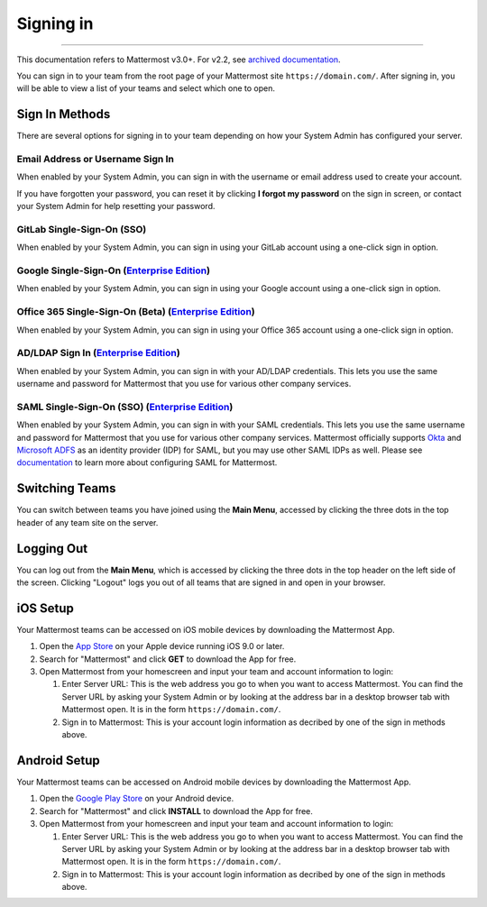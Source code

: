 Signing in
==========

--------------

This documentation refers to Mattermost v3.0+. For v2.2, see `archived
documentation <http://docs.mattermost.com/archives/docs-v2.2.html#signing-in>`__.

You can sign in to your team from the root page of your Mattermost site
``https://domain.com/``. After signing in, you will be able to view a
list of your teams and select which one to open.

Sign In Methods
---------------

There are several options for signing in to your team depending on how
your System Admin has configured your server.

Email Address or Username Sign In
^^^^^^^^^^^^^^^^^^^^^^^^^^^^^^^^^

When enabled by your System Admin, you can sign in with the username or
email address used to create your account.

If you have forgotten your password, you can reset it by clicking **I
forgot my password** on the sign in screen, or contact your System Admin
for help resetting your password.

GitLab Single-Sign-On (SSO)
^^^^^^^^^^^^^^^^^^^^^^^^^^^

When enabled by your System Admin, you can sign in using your GitLab
account using a one-click sign in option.

Google Single-Sign-On (`Enterprise Edition <https://about.mattermost.com/pricing/>`__)
^^^^^^^^^^^^^^^^^^^^^^^^^^^^^^^^^^^^^^^^^^^^^^^^^^^^^^^^^^^^^^^^^^^^^^^^^^^^^^^^^^^^^^

When enabled by your System Admin, you can sign in using your Google
account using a one-click sign in option.

Office 365 Single-Sign-On (Beta) (`Enterprise Edition <https://about.mattermost.com/pricing/>`__)
^^^^^^^^^^^^^^^^^^^^^^^^^^^^^^^^^^^^^^^^^^^^^^^^^^^^^^^^^^^^^^^^^^^^^^^^^^^^^^^^^^^^^^^^^^^^^^^^^

When enabled by your System Admin, you can sign in using your Office 365
account using a one-click sign in option.

AD/LDAP Sign In (`Enterprise Edition <https://about.mattermost.com/pricing/>`__)
^^^^^^^^^^^^^^^^^^^^^^^^^^^^^^^^^^^^^^^^^^^^^^^^^^^^^^^^^^^^^^^^^^^^^^^^^^^^^^^^

When enabled by your System Admin, you can sign in with your AD/LDAP
credentials. This lets you use the same username and password for
Mattermost that you use for various other company services.

SAML Single-Sign-On (SSO) (`Enterprise Edition <https://about.mattermost.com/pricing/>`__)
^^^^^^^^^^^^^^^^^^^^^^^^^^^^^^^^^^^^^^^^^^^^^^^^^^^^^^^^^^^^^^^^^^^^^^^^^^^^^^^^^^^^^^^^^^

When enabled by your System Admin, you can sign in with your SAML
credentials. This lets you use the same username and password for
Mattermost that you use for various other company services. Mattermost
officially supports
`Okta <http://developer.okta.com/docs/guides/saml_guidance.html>`__ and
`Microsoft
ADFS <https://msdn.microsoft.com/en-us/library/bb897402.aspx>`__ as an
identity provider (IDP) for SAML, but you may use other SAML IDPs as
well. Please see
`documentation <http://docs.mattermost.com/deployment/sso-saml.html>`__
to learn more about configuring SAML for Mattermost.

Switching Teams
---------------

You can switch between teams you have joined using the **Main Menu**,
accessed by clicking the three dots in the top header of any team site
on the server.

Logging Out
-----------

You can log out from the **Main Menu**, which is accessed by clicking
the three dots in the top header on the left side of the screen.
Clicking "Logout" logs you out of all teams that are signed in and open
in your browser.

iOS Setup
---------

Your Mattermost teams can be accessed on iOS mobile devices by
downloading the Mattermost App.

#. Open the `App
   Store <https://geo.itunes.apple.com/us/app/mattermost/id984966508?mt=8>`__
   on your Apple device running iOS 9.0 or later.
#. Search for "Mattermost" and click **GET** to download the App for
   free.
#. Open Mattermost from your homescreen and input your team and account
   information to login:

   #. Enter Server URL: This is the web address you go to when you want
      to access Mattermost. You can find the Server URL by asking your
      System Admin or by looking at the address bar in a desktop browser
      tab with Mattermost open. It is in the form
      ``https://domain.com/``.
   #. Sign in to Mattermost: This is your account login information as
      decribed by one of the sign in methods above.

Android Setup
-------------

Your Mattermost teams can be accessed on Android mobile devices by
downloading the Mattermost App.

#. Open the `Google Play
   Store <https://play.google.com/store/apps/details?id=com.mattermost.mattermost&hl=en>`__
   on your Android device.
#. Search for "Mattermost" and click **INSTALL** to download the App for
   free.
#. Open Mattermost from your homescreen and input your team and account
   information to login:

   #. Enter Server URL: This is the web address you go to when you want
      to access Mattermost. You can find the Server URL by asking your
      System Admin or by looking at the address bar in a desktop browser
      tab with Mattermost open. It is in the form
      ``https://domain.com/``.
   #. Sign in to Mattermost: This is your account login information as
      decribed by one of the sign in methods above.

